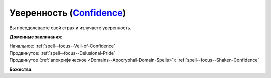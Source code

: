 .. title:: Домен уверенности (Confidence Domain)

.. rst-class:: domain
.. _Domain--Confidence:

Уверенность (`Confidence <https://2e.aonprd.com/Domains.aspx?ID=4>`_)
=============================================================================================================

Вы преодолеваете свой страх и излучаете уверенность.

**Доменные заклинания**:

| Начальное: :ref:`spell--focus--Veil-of-Confidence`
| Продвинутое: :ref:`spell--focus--Delusional-Pride`
| Продвинутое (:ref:`апокрифическое <Domains--Apocryphal-Domain-Spells>`): :ref:`spell--focus--Shaken-Confidence`


**Божества**:

.. hlist::
	:columns: 2

	* :doc:`/lost_omens/Deity/Core/Asmodeus`
	* :doc:`/lost_omens/Deity/Core/Gorum`
	* :doc:`/lost_omens/Deity/Core/Iomedae`
	* :doc:`/lost_omens/Deity/Other/Arazni`
	* :doc:`/lost_omens/Deity/Other/Chaldira`
	* :doc:`/lost_omens/Deity/Other/Nivi-Rhombodazzle`
	* :doc:`/lost_omens/Deity/Archdevil/Dispater`
	* :doc:`/lost_omens/Deity/Eldest/Count-Ranalc`
	* :doc:`/lost_omens/Deity/Empyreal-Lord/Arshea`
	* :doc:`/lost_omens/Deity/Empyreal-Lord/Eritrice`
	* :doc:`/lost_omens/Deity/Empyreal-Lord/Jaidz`
	* :doc:`/lost_omens/Deity/Dwarven-God/Bolka`
	* :doc:`/lost_omens/Deity/Dwarven-God/Grundinnar`
	* :doc:`/lost_omens/Deity/Dwarven-God/Trudd`
	* :doc:`/lost_omens/Deity/Other/More/Adanye`
	* :doc:`/lost_omens/Deity/Other/More/Thamir`
	* :doc:`/lost_omens/Deity/Sarkorian-God/Sturovenen`
	* :doc:`/lost_omens/Deity/Tian-God/General-Susumu`
	* :doc:`/lost_omens/Deity/Vudrani-God/Ragdya`
	* :doc:`/lost_omens/Deity/Vudrani-God/Raumya`
